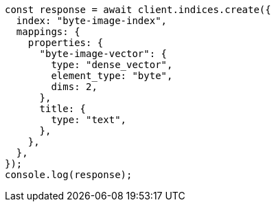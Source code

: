 // This file is autogenerated, DO NOT EDIT
// Use `node scripts/generate-docs-examples.js` to generate the docs examples

[source, js]
----
const response = await client.indices.create({
  index: "byte-image-index",
  mappings: {
    properties: {
      "byte-image-vector": {
        type: "dense_vector",
        element_type: "byte",
        dims: 2,
      },
      title: {
        type: "text",
      },
    },
  },
});
console.log(response);
----
